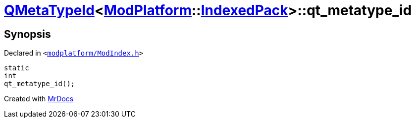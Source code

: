 [#QMetaTypeId-01-qt_metatype_id]
= xref:QMetaTypeId-01.adoc[QMetaTypeId]&lt;xref:ModPlatform.adoc[ModPlatform]::xref:ModPlatform/IndexedPack.adoc[IndexedPack]&gt;::qt&lowbar;metatype&lowbar;id
:relfileprefix: ../
:mrdocs:


== Synopsis

Declared in `&lt;https://github.com/PrismLauncher/PrismLauncher/blob/develop/launcher/modplatform/ModIndex.h#L201[modplatform&sol;ModIndex&period;h]&gt;`

[source,cpp,subs="verbatim,replacements,macros,-callouts"]
----
static
int
qt&lowbar;metatype&lowbar;id();
----



[.small]#Created with https://www.mrdocs.com[MrDocs]#
